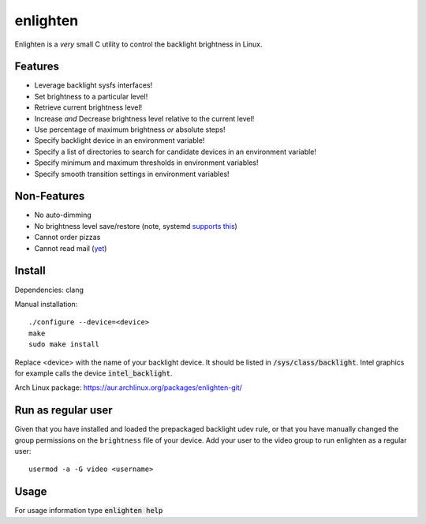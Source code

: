 enlighten
=========

Enlighten is a *very* small C utility to control the backlight brightness in
Linux.

Features
--------

* Leverage backlight sysfs interfaces!
* Set brightness to a particular level!
* Retrieve current brightness level!
* Increase *and* Decrease brightness level relative to the current level!
* Use percentage of maximum brightness *or* absolute steps!
* Specify backlight device in an environment variable!
* Specify a list of directories to search for candidate devices in an environment variable!
* Specify minimum and maximum thresholds in environment variables!
* Specify smooth transition settings in environment variables!

Non-Features
------------

* No auto-dimming
* No brightness level save/restore (note, systemd `supports this <https://wiki.archlinux.org/index.php/Backlight#systemd-backlight_service>`_)
* Cannot order pizzas
* Cannot read mail (`yet <http://catb.org/jargon/html/Z/Zawinskis-Law.html>`_)

Install
-------

Dependencies: clang

Manual installation:
::

    ./configure --device=<device>
    make
    sudo make install

Replace <device> with the name of your backlight device. It should be listed in
:code:`/sys/class/backlight`. Intel graphics for example calls the device :code:`intel_backlight`.

Arch Linux package: https://aur.archlinux.org/packages/enlighten-git/

Run as regular user
-------------------

Given that you have installed and loaded the prepackaged backlight udev rule, or that you have manually changed the group permissions on the ``brightness`` file of your device.
Add your user to the video group to run enlighten as a regular user::

    usermod -a -G video <username>

Usage
-----

For usage information type :code:`enlighten help`
